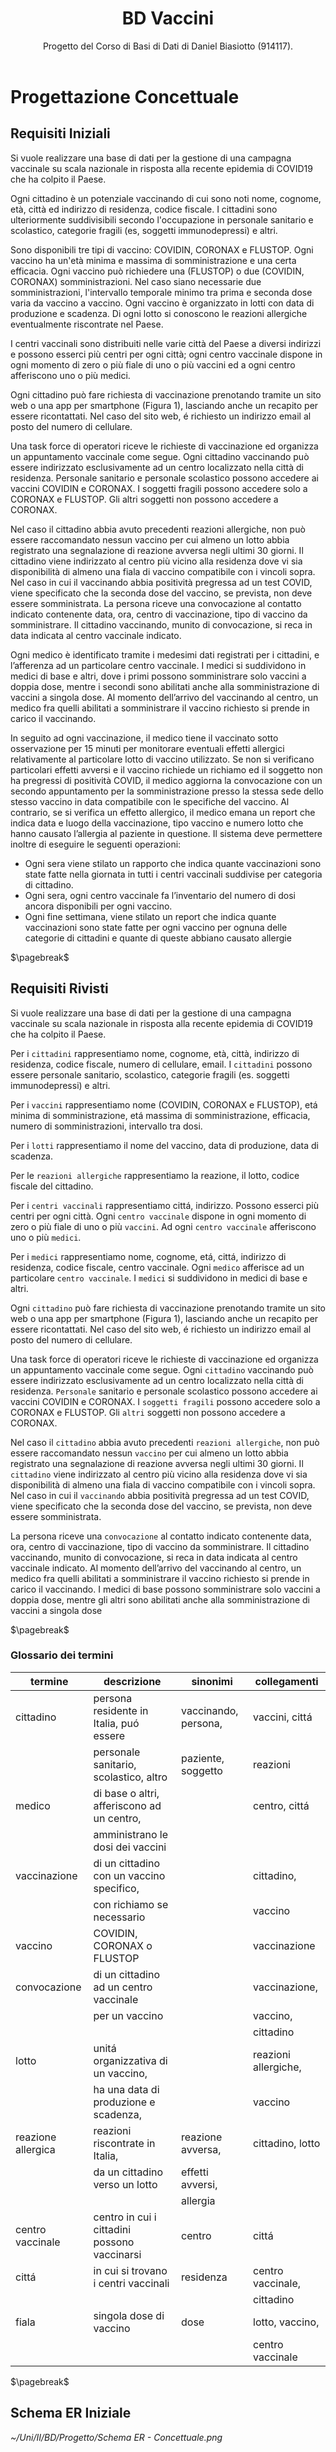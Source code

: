 :PROPERTIES:
:ID:       993bbd99-1094-42bc-98bf-3eeeba0c4d9f
:END:
#+title: BD Vaccini
#+subtitle: Progetto del Corso di Basi di Dati di Daniel Biasiotto (914117).
#+filetags: university project

* Progettazione Concettuale

** Requisiti Iniziali
Si vuole realizzare una base di dati per la gestione di una campagna vaccinale su scala
nazionale in risposta alla recente epidemia di COVID19 che ha colpito il Paese.

Ogni cittadino è un potenziale vaccinando di cui sono noti nome, cognome, età, città ed indirizzo di residenza, codice fiscale.
I cittadini sono ulteriormente suddivisibili secondo l'occupazione in personale sanitario e scolastico, categorie fragili (es, soggetti immunodepressi) e altri.

Sono disponibili tre tipi di vaccino: COVIDIN, CORONAX e FLUSTOP.
Ogni vaccino ha un'età minima e massima di somministrazione e una certa efficacia.
Ogni vaccino può richiedere una (FLUSTOP) o due (COVIDIN, CORONAX) somministrazioni. Nel caso siano necessarie due somministrazioni, l'intervallo temporale minimo tra prima e seconda dose varia da vaccino a vaccino.
Ogni vaccino è organizzato in lotti con data di produzione e scadenza. Di ogni lotto si conoscono le reazioni allergiche eventualmente riscontrate nel Paese.

I centri vaccinali sono distribuiti nelle varie città del Paese a diversi indirizzi e possono esserci più centri per ogni città;
ogni centro vaccinale dispone in ogni momento di zero o più fiale di uno o più vaccini ed a ogni centro afferiscono uno o più medici.

Ogni cittadino può fare richiesta di vaccinazione prenotando tramite un sito web o una app per smartphone (Figura 1), lasciando anche un recapito per essere ricontattati. Nel caso del sito web, é richiesto un indirizzo email al posto del numero di cellulare.

Una task force di operatori riceve le richieste di vaccinazione ed organizza un appuntamento vaccinale come segue.
Ogni cittadino vaccinando può essere indirizzato esclusivamente ad un centro localizzato nella città di residenza.
Personale sanitario e personale scolastico possono accedere ai vaccini COVIDIN e CORONAX.
I soggetti fragili possono accedere solo a CORONAX e FLUSTOP.
Gli altri soggetti non possono accedere a CORONAX.

Nel caso il cittadino abbia avuto precedenti reazioni allergiche, non può essere raccomandato nessun vaccino per cui almeno un lotto abbia registrato una segnalazione di reazione avversa negli ultimi 30 giorni.
Il cittadino viene indirizzato al centro più vicino alla residenza dove vi sia disponibilità di almeno una fiala di vaccino compatibile con i vincoli sopra.
Nel caso in cui il vaccinando abbia positività pregressa ad un test COVID, viene specificato che la seconda dose del vaccino, se prevista, non deve essere somministrata.
La persona riceve una convocazione al contatto indicato contenente data, ora, centro di vaccinazione, tipo di vaccino da somministrare.
Il cittadino vaccinando, munito di convocazione, si reca in data indicata al centro vaccinale indicato.

Ogni medico è identificato tramite i medesimi dati registrati per i cittadini, e l’afferenza ad un particolare centro vaccinale.
I medici si suddividono in medici di base e altri, dove i primi possono somministrare solo vaccini a doppia dose, mentre i secondi sono abilitati anche alla somministrazione di vaccini a singola dose.
Al momento dell’arrivo del vaccinando al centro, un medico fra quelli abilitati a somministrare il vaccino richiesto si prende in carico il vaccinando.

In seguito ad ogni vaccinazione, il medico tiene il vaccinato sotto osservazione per 15 minuti per monitorare eventuali effetti allergici relativamente al particolare lotto di vaccino utilizzato.
Se non si verificano particolari effetti avversi e il vaccino richiede un richiamo ed il soggetto non ha pregressi di positività COVID, il medico aggiorna la convocazione con un secondo appuntamento per la somministrazione presso la stessa sede dello stesso vaccino in data compatibile con le specifiche del vaccino.
Al contrario, se si verifica un effetto allergico, il medico emana un report che indica data e luogo della vaccinazione, tipo vaccino e numero lotto che hanno causato l’allergia al paziente in questione.
Il sistema deve permettere inoltre di eseguire le seguenti operazioni:
- Ogni sera viene stilato un rapporto che indica quante vaccinazioni sono state fatte nella giornata in tutti i centri vaccinali suddivise per categoria di cittadino.
- Ogni sera, ogni centro vaccinale fa l’inventario del numero di dosi ancora disponibili per ogni vaccino.
- Ogni fine settimana, viene stilato un report che indica quante vaccinazioni sono state fatte per ogni vaccino per ognuna delle categorie di cittadini e
  quante di queste abbiano causato allergie

$\pagebreak$
** Requisiti Rivisti

Si vuole realizzare una base di dati per la gestione di una campagna vaccinale su scala
nazionale in risposta alla recente epidemia di COVID19 che ha colpito il Paese.

Per i =cittadini= rappresentiamo nome, cognome, età, città, indirizzo di residenza, codice fiscale, numero di cellulare, email.
I =cittadini= possono essere personale sanitario, scolastico, categorie fragili (es. soggetti immunodepressi) e altri.

Per i =vaccini= rappresentiamo nome (COVIDIN, CORONAX e FLUSTOP), etá minima di somministrazione, etá massima di somministrazione, efficacia, numero di somministrazioni, intervallo tra dosi.

Per i =lotti= rappresentiamo il nome del vaccino, data di produzione, data di scadenza.

Per le =reazioni allergiche= rappresentiamo la reazione, il lotto, codice fiscale del cittadino.

Per i =centri vaccinali= rappresentiamo cittá, indirizzo.
Possono esserci più centri per ogni città.
Ogni =centro vaccinale= dispone in ogni momento di zero o più fiale di uno o più =vaccini=.
Ad ogni =centro vaccinale= afferiscono uno o più =medici=.

Per i =medici= rappresentiamo nome, cognome, etá, cittá, indirizzo di residenza, codice fiscale, centro vaccinale.
Ogni =medico= afferisce ad un particolare =centro vaccinale=.
I =medici= si suddividono in medici di base e altri.

Ogni =cittadino= può fare richiesta di vaccinazione prenotando tramite un sito web o una app per smartphone (Figura 1), lasciando anche un recapito per essere ricontattati. Nel caso del sito web, é richiesto un indirizzo email al posto del numero di cellulare.

Una task force di operatori riceve le richieste di vaccinazione ed organizza un appuntamento vaccinale come segue.
Ogni =cittadino= vaccinando può essere indirizzato esclusivamente ad un centro localizzato nella città di residenza.
=Personale= sanitario e personale scolastico possono accedere ai vaccini COVIDIN e CORONAX.
I =soggetti fragili= possono accedere solo a CORONAX e FLUSTOP.
Gli =altri= soggetti non possono accedere a CORONAX.

Nel caso il =cittadino= abbia avuto precedenti =reazioni allergiche=, non può essere raccomandato nessun =vaccino= per cui almeno un lotto abbia registrato una segnalazione di reazione avversa negli ultimi 30 giorni.
Il =cittadino= viene indirizzato al centro più vicino alla residenza dove vi sia disponibilità di almeno una fiala di vaccino compatibile con i vincoli sopra.
Nel caso in cui il =vaccinando= abbia positività pregressa ad un test COVID, viene specificato che la seconda dose del vaccino, se prevista, non deve essere somministrata.

La persona riceve una =convocazione= al contatto indicato contenente data, ora, centro di vaccinazione, tipo di vaccino da somministrare.
Il cittadino vaccinando, munito di convocazione, si reca in data indicata al centro vaccinale indicato.
Al momento dell’arrivo del vaccinando al centro, un medico fra quelli abilitati a somministrare il vaccino richiesto si prende in carico il vaccinando.
I medici di base possono somministrare solo vaccini a doppia dose, mentre gli altri sono abilitati anche alla somministrazione di vaccini a singola dose

$\pagebreak$
*** Glossario dei termini
#+attr_latex: :width 450 :font \tiny
| *termine*            | *descrizione*                                  | *sinonimi*             | *collegamenti*         |
|--------------------+----------------------------------------------+----------------------+----------------------|
| cittadino          | persona residente in Italia, puó essere      | vaccinando, persona, | vaccini, cittá       |
|                    | personale sanitario, scolastico, altro       | paziente, soggetto   | reazioni             |
|--------------------+----------------------------------------------+----------------------+----------------------|
| medico             | di base o altri, afferiscono ad un centro,   |                      | centro, cittá        |
|                    | amministrano le dosi dei vaccini             |                      |                      |
|--------------------+----------------------------------------------+----------------------+----------------------|
| vaccinazione       | di un cittadino con un vaccino specifico,    |                      | cittadino,           |
|                    | con richiamo se necessario                   |                      | vaccino              |
|--------------------+----------------------------------------------+----------------------+----------------------|
| vaccino            | COVIDIN, CORONAX o FLUSTOP                   |                      | vaccinazione         |
|--------------------+----------------------------------------------+----------------------+----------------------|
| convocazione       | di un cittadino ad un centro vaccinale       |                      | vaccinazione,        |
|                    | per un vaccino                               |                      | vaccino,             |
|                    |                                              |                      | cittadino            |
|--------------------+----------------------------------------------+----------------------+----------------------|
| lotto              | unitá organizzativa di un vaccino,           |                      | reazioni allergiche, |
|                    | ha una data di produzione e scadenza,        |                      | vaccino              |
|--------------------+----------------------------------------------+----------------------+----------------------|
| reazione allergica | reazioni riscontrate in Italia,              | reazione avversa,    | cittadino, lotto     |
|                    | da un cittadino verso un lotto               | effetti avversi,     |                      |
|                    |                                              | allergia             |                      |
|--------------------+----------------------------------------------+----------------------+----------------------|
| centro vaccinale   | centro in cui i cittadini possono vaccinarsi | centro               | cittá                |
|--------------------+----------------------------------------------+----------------------+----------------------|
| cittá              | in cui si trovano i centri vaccinali         | residenza            | centro vaccinale,    |
|                    |                                              |                      | cittadino            |
|--------------------+----------------------------------------------+----------------------+----------------------|
| fiala              | singola dose di vaccino                      | dose                 | lotto, vaccino,      |
|                    |                                              |                      | centro vaccinale     |
|--------------------+----------------------------------------------+----------------------+----------------------|
$\pagebreak$

** Schema ER Iniziale
[[~/Uni/II/BD/Progetto/Schema ER - Concettuale.png]]
** Business Rules
- Un =cittadino= puó accedere solo a centri vaccinali della propria cittá di residenza
- Un =cittadino= per un dato =vaccino= deve al massimo avere confermato $n$ appuntamenti con $n$ uguale al Numero Somministrazioni del Vaccino
- Un =cittadino= per poter ricevere un =vaccino= deve avere Etá compresa tra le etá minima e massima di somministrazione
- Un =cittadino= deve ricevere un dato =vaccino= in base alla propria categorizzazione:
  + fragile, =CORONAX=, =FLUSTOP=
  + personale sanitario, =COVIDIN=, =CORONAX=
  + personale scolastico, =COVIDIN=, =CORONAX=
  + nessuno dei precedenti, =CORONAX=
- Un =cittadino= che ha riscontrato =reazioni avverse= non puó accedere a dosi il  cui lotto ha riscontrato almeno una reazione avversa negli ultimi 30 giorni
- Un =cittadino= con positivitá pregressa non deve ricevere seconda dose se specificata
- =Medici di base= somministrano solo vaccini a doppia dose
- Il =numero di somministrazioni= del singolo =vaccino= va aggiornato a fine giornata in base agli appuntamenti che non sono stati annullati
- Il =numero di fiale disponibili= per ogni lotto di cui dispone un =centro vaccinale= va tenuto aggiornato in base alle vaccinazione fatte

$\pagebreak$
* Progettazione Logica

** Tavola dei Volumi
| Concetto             | Tipo |   Volume |
|----------------------+------+----------|
| Cittadino            | E    | 60000000 |
| Fragile              | E    |  5000000 |
| Personale Sanitario  | E    |   800000 |
| Personale Scolastico | E    |  1000000 |
| Altri                | E    | 55200000 |
| Medico               | E    |   400000 |
| Vaccino              | E    |        3 |
| Lotto                | E    |     2000 |
| Centro Vaccinale     | E    |     8000 |
| Reazione Allergica   | E    |     1000 |
| Vaccinazione         | E    | 20000000 |
| Convocazione         | E    | 21000000 |
| Appuntamento         | A    | 21000000 |
| Incarico             | A    |   400000 |
| Reazione             | A    |     1000 |
| Locazione            | A    | 20000000 |
| Amministra           | A    | 20000000 |
| Afferisce            | A    |   400000 |
| Disponibile          | A    |    24000 |
| Prodotto             | A    |     2000 |
|----------------------+------+----------|

Giustificazioni per i volumi
- Approssimazione Cittadini in Italia
  + Sottoinsiemi dei Cittadini stimati in base al numero di Cittadini e Medici
- Approssimazione Medici in Italia
- Numero Vaccini dai requisiti
- Approssimazione Lotti in assenza di dati
- Centri vaccinali in base ai comuni italiani
- Reazioni allergiche in base ai dati
- Vaccinazioni supponendo base dati nel corso della campagna vaccinale
- Convocazioni supponendole maggiori delle Vaccinazioni
- Appuntamenti, in base al numero di Convocazioni
- Incarichi in base al numero di Medici
- Reazioni in base al numero di Reazioni allergiche
- Locazioni in base al numero di Vaccinazioni
- Amministrazioni in base al numero di Vaccinazioni
- Afferisce, in base al numero di Medici
- Disponibile, supponendo almeno 3 lotti diversi per ogni Centro Vaccinale
- Prodotto, in base al numero di lotti

** Tavola delle Operazioni
| Operazione | Descrizione                                  | Tipo | Frequenza        |
|------------+----------------------------------------------+------+------------------|
|          1 | Rapporto delle vaccinazioni della giornata   | B    | 1 al giorno      |
|            | in tutti i centri vaccinali                  |      |                  |
|            | suddivise per categoria di cittadino         |      |                  |
|------------+----------------------------------------------+------+------------------|
|          2 | Inventario del numero di dosi disponibili    | B    | 1 al giorno      |
|            | per ogni vaccino di un dato centro vaccinale |      |                  |
|------------+----------------------------------------------+------+------------------|
|          3 | Rapporto delle vaccinazioni per ogni vaccino | B    | 1 a settimana    |
|            | per ognuna delle categorie di cittadini      |      |                  |
|            | e quante di queste abbiano causato           |      |                  |
|            | reazioni allergiche                          |      |                  |
|------------+----------------------------------------------+------+------------------|
|          4 | Aggiunta di un Cittadino                     | I    | 80000 al giorno  |
|------------+----------------------------------------------+------+------------------|
|          5 | Aggiunta di una Convocazione                 | I    | 120000 al giorno |
|------------+----------------------------------------------+------+------------------|
|          6 | Aggiunta di una Vaccinazione                 | I    | 100000 al giorno |
|------------+----------------------------------------------+------+------------------|
|          7 | Aggiunta di un Lotto                         | I    | 2 a settimana    |
|------------+----------------------------------------------+------+------------------|
|          8 | Aggiunta di un Medico                        | I    | 2 a settimana    |
|------------+----------------------------------------------+------+------------------|
|          9 | Inserimento di una Reazione Allergica ad     | I    | 3 a settimana    |
|            | una vaccinazione (Report)                    |      |                  |
|------------+----------------------------------------------+------+------------------|


$\pagebreak$
** Analisi delle Ridondanze
- Ridondanza: =reazioni allergiche= verso un lotto come attributo dello stesso
  + impatta le operazioni ~3~, ~9~

*** Operazione 3
**** Con Ridondanza

Lo schema di visita é:
=Vaccinazione= - =Perfezionata= - =Convocazione= - =Appuntamento=
- =Cittadino= - =Fragile= - =Personale Scolastico= - =Personale Sanitario= - =Altri=
- =Vaccino= - =Prodotto= - =Lotto=

La tavola degli accessi é:
| Concetto             | Costrutto | Accessi | Tipo |
|----------------------+-----------+---------+------|
| Vaccinazione         | E         | 20M     | L    |
| Perfezionata         | A         | 20M     | L    |
| Convocazione         | E         | 20M     | L    |
| Appuntamento         | A         | 20M     | L    |
| Cittadino            | E         | 20M     | L    |
| Fragile              | E         | 1,66M   | L    |
| Personale Scolastico | E         | 260K    | L    |
| Personale Sanitario  | E         | 320K    | L    |
| Altri                | E         | 17,76M  | L    |
| Vaccino              | E         | 3       | L    |
| Prodotto             | A         | 2000    | L    |
| Lotto                | E         | 2000    | L    |

Dove:
- =Fragili= sono l'8.3% dei =Cittadini=
- =Personale Sanitario= sono l'1.3% dei =Cittadini=
- =Personale Scolastico= sono l'1.6% dei =Cittadini=
- =Altri= sono l'88.8% dei =Cittadini=

Accessi Totali: 120'004'003 in Lettura

**** Senza Ridondanza

Lo schema di visita é:
=Vaccinazione= - =Perfezionata= - =Convocazione= - =Appuntamento=
- =Cittadino= - =Fragile= - =Personale Scolastico= - =Personale Sanitario= - =Altri=
- =Report= - =Reazione Allergica= - =Tipologia Vaccino= - =Vaccino=

La tavola degli accessi é:
| Concetto             | Costrutto | Accessi | Tipo |
|----------------------+-----------+---------+------|
| Vaccinazione         | E         | 20M     | L    |
| Perfezionata         | A         | 20M     | L    |
| Convocazione         | E         | 20M     | L    |
| Appuntamento         | A         | 20M     | L    |
| Cittadino            | E         | 20M     | L    |
| Fragile              | E         | 1,66M   | L    |
| Personale Scolastico | E         | 260K    | L    |
| Personale Sanitario  | E         | 320K    | L    |
| Altri                | E         | 17,76M  | L    |
| Report               | A         | 320     | L    |
| Reazione Allergica   | A         | 320     | L    |
| Tipologia Vaccino    | E         | 20M     | L    |
| Vaccino              | E         | 20M     | L    |

Dove valgono le considerazioni precedenti e:
- =Report= sono \[\frac{1000}{20000000} = 0.00005\%\] delle =Vaccinazioni=

Accessi Totali: 160'000'640 in Lettura

$\pagebreak$
*** Operazione 9
**** Con Ridondanza

Lo schema di visita é:
=Reazione Allergica= - =Report= - =Vaccinazione= - =Amministrato= - =Lotto=

| Concetto           | Costrutto | Accessi | Tipo |
|--------------------+-----------+---------+------|
| Reazione Allergica | E         |       1 | S    |
| Report             | A         |       1 | S    |
| Vaccinazione       | E         |       1 | L    |
| Amministrato       | A         |       1 | L    |
| Lotto              | E         |       1 | S    |


Accessi Totali: 8 (Supponendo gli accessi in scrittura equivalenti a 2 accessi in lettura)

**** Senza Ridondanza

Lo schema di visita é:
=Reazione Allergica= - =Report=
| Concetto           | Costrutto | Accessi | Tipo |
|--------------------+-----------+---------+------|
| Reazione Allergica | E         |       1 | S    |
| Report             | A         |       1 | S    |

Accessi Totali: 4
$\pagebreak$
*** Analisi
Presenza di Ridondanza:
- Spazio: \[4 \text{ byte} \times 2000 = 8000 \text{ byte}\]
- Tempo:
  + Operazione 3 - \[120004003 \text{ accessi} \times 1 \text{ volta a settimana}\]
  + Operazione 9 - \[8 \text{ accessi} \times 3 \text{ volte a settimana}\]
  + Totale - \[120004027 \text{ accessi a settimana}\]

Assenza di Ridondanza:
- Spazio: \[0 \text{ byte} \times 2000 = 0 \text{ byte}\]
- Tempo:
  + Operazione 3 - \[160000640 \text{ accessi} \times 1 \text{ volta a settimana}\]
  + Operazione 9 - \[4 \text{ accessi} \times 3 \text{ volte a settimana}\]
  + Totale - \[160000652 \text{ accessi a settimana}\]

Scegliamo di tenere la ridondanza a fronte del risparmio di quasi 40 milioni di accessi con l'utilizzo di solo 8000 byte.

** Schema ER Ristrutturato & Business Rules
[[~/Uni/II/BD/Progetto/Schema ER - Ristrutturato.png]]

Regole Aziendali:
- Un =cittadino= puó accedere solo a centri vaccinali della propria cittá di residenza
- Un =cittadino= per un dato =vaccino= deve al massimo avere confermato $n$ appuntamenti con $n$ uguale al Numero Somministrazioni del Vaccino
- Un =cittadino= per poter ricevere un =vaccino= deve avere Etá compresa tra le etá minima e massima di somministrazione
- Un =cittadino= deve ricevere un dato =vaccino= in base alla propria categorizzazione:
  + fragile, =CORONAX=, =FLUSTOP=
  + personale sanitario, =COVIDIN=, =CORONAX=
  + personale scolastico, =COVIDIN=, =CORONAX=
  + nessuno dei precedenti, =CORONAX=
- Un =cittadino= che ha riscontrato =reazioni avverse= non puó accedere a dosi il cui lotto ha riscontrato almeno una reazione avversa negli ultimi 30 giorni
- Un =cittadino= con positivitá pregressa non deve ricevere seconda dose se specificata
- =Medici di base= somministrano solo vaccini a doppia dose
- Il =numero di fiale disponibili= per ogni lotto di cui dispone un =centro vaccinale= va tenuto aggiornato in base alle vaccinazione fatte
- Il =tipo= di un =cittadino= deve corrispondere ad una categorizzazione: fragile, personale sanitario, personale scolastico, altro

L'attributo multivalore ~Allergia~ é stato convertito nella relazione molti a molti ~Ha~ e nell'entitá ~Allergia~
La generalizzazione totale/esclusiva  di ~Cittadino~ é stata convertita del attributo ~Tipo~ dello stesso

** Schema Relazionale
Vaccino( _Nome_, EtáMinima, EtáMassima,
            IntervalloDosi*, Efficacia, NumSomministrazioni)

Lotto( _ID_, NomeVaccino, NumReazioniAllergiche, DataProduzione, Scadenza)

CentroVaccinale( _Cittá_, _Indirizzo_)

Disponibile( _Cittá_, _Indirizzo_, _Lotto_, NumFiale)

Convocazione( _Data_, _CodiceFiscale_, Cittá, Indirizzo, Ora)

Cittadino( _CodiceFiscale_, Etá, Nome, Cognome, Cittá, Indirizzo,
               EMail*,PositivitáPregressa, Cellulare*, Tipo)

Allergia( _Nome_)

Ha( _CodiceFiscale_, _Allergia_)

Vaccinazione( _CodiceFiscale_, _Data_, CodiceFiscaleMedico, ID)

Medico( _CodiceFiscale_, Cittá, Indirizzo, Nome, Cognome, Di Base)

ReazioneAllergica( _ID_ ,Tipologia, Osservazioni, CodiceFiscale, Data)

$\\$

Lotto(NomeVaccino) /referenzia/ Vaccino(Nome)

Disponibile(Cittá, Indirizzo) /referenzia/ CentroVaccinale(Cittá, Indirizzo)

Disponibile(Lotto) /referenzia/ Lotto(ID)

Convocazione(CodiceFiscale) /referenzia/ Cittadino(CodiceFiscale)

Convocazione(Cittá, Indirizzo) /referenzia/ CentroVaccinale(Cittá, Indirizzo)

Ha(Codice Fiscale) /referenzia/ Cittadino(CodiceFiscale)

Ha(Allergia) /referenzia/ Allergia(Nome)

Medico(Cittá, Indirizzo) /referenzia/ CentroVaccinale(Cittá, Indirizzo)

Vaccinazione(Codice Fiscale, Data) /referenzia/ Convocazione(CodiceFiscale, Data)

ReazioneAllergica(CodiceFiscale, Data) /referenzia/ Vaccinazione(CodiceFiscale, Data)

$\pagebreak$
* Implementazione
** DDL
#+begin_src sql
DROP SCHEMA "BDvaccini" cascade;

CREATE SCHEMA "BDvaccini" AUTHORIZATION dbdanielbiasiotto;

CREATE TABLE Vaccino(
         Nome varchar(20) primary key,
         EtáMinima smallint default 0 not null,
         EtáMassima smallint default 100 not null,
         IntervalloDosi smallint not null,
         Efficacia float not null,
         NumSomministrazioni smallint not null
       );
CREATE TABLE Lotto(
         ID SERIAL primary key,
         NomeVaccino varchar(20),
         NumReazioniAllergiche smallint default 0 not null,
         DataProduzione date not null,
         Scadenza date not null,
         constraint fk_lotto
            foreign key(NomeVaccino)
                references Vaccino(Nome)
                    on update cascade
                    on delete cascade
       );
CREATE TABLE CentroVaccinale(
         Cittá varchar(30),
         Indirizzo varchar(50),
         primary key(Cittá, Indirizzo)
       );
CREATE TABLE Medico(
         CodiceFiscale char(16) primary key,
         Cittá varchar(30),
         Indirizzo varchar(50),
         Nome varchar(20) not null,
         Cognome varchar(20) not null,
         DiBase boolean default true not null,
         constraint fk_medico
            foreign key(Cittá, Indirizzo)
                references CentroVaccinale(Cittá, Indirizzo)
                    on update cascade
                    on delete cascade
       );
CREATE TABLE Disponibile(
         Cittá varchar(30),
         Indirizzo varchar(50),
         Lotto smallint,
         NumFiale smallint not null,
         primary key(Cittá, Indirizzo, Lotto),
         constraint fk_disponibile
             foreign key(Cittá, Indirizzo)
                 references CentroVaccinale(Cittá, Indirizzo),
             foreign key(Lotto)
                 references Lotto(ID)
                     on update cascade
                     on delete cascade
       );
CREATE TABLE Cittadino(
         CodiceFiscale char(16) primary key,
         Etá smallint not null,
         Nome varchar(20) not null,
         Cognome varchar(20) not null,
         Cittá varchar(20) not null,
         Indirizzo varchar(20) not null,
         Email varchar(30),
         Cellulare varchar(10),
         Tipo varchar(20) default 'altro' not null,
         PositivitáPregressa boolean default false not null,
         unique(Nome, Cognome, Cittá)
       );
CREATE TABLE Convocazione(
         Data date,
         CodiceFiscale char(16),
         Cittá varchar(30),
         Indirizzo varchar(50),
         Ora time not null,
         primary key(Data, CodiceFiscale),
         constraint fk_convocazione
             foreign key(CodiceFiscale)
                 references Cittadino(CodiceFiscale)
                     on update cascade
                     on delete cascade,
             foreign key(Cittá, Indirizzo)
                 references CentroVaccinale(Cittá, Indirizzo)
                     on update cascade
                     on delete cascade
       );

CREATE TABLE Allergia(
         Nome varchar(30) primary key
       );
CREATE TABLE Ha(
         CodiceFiscale char(16),
         Allergia varchar(30),
         primary key(CodiceFiscale, Allergia),
         constraint fk_ha
             foreign key(CodiceFiscale)
                 references Cittadino(CodiceFiscale)
                     on update cascade
                     on delete cascade,
         foreign key(Allergia)
             references Allergia(Nome)
                 on update cascade
                 on delete cascade
       );
CREATE TABLE Vaccinazione(
         Data date,
         CodiceFiscale char(16),
         CodiceFiscaleMedico char(16),
         ID smallint,
         primary key(CodiceFiscale,Data),
         constraint fk_vaccinazione
             foreign key(CodiceFiscale, Data)
                 references Convocazione(CodiceFiscale, Data)
                     on update cascade
                     on delete cascade,
             foreign key(CodiceFiscaleMedico)
                 references Medico(CodiceFiscale)
                     on update cascade
                     on delete cascade,
             foreign key(ID)
                 references Lotto(ID)
                     on update cascade
                     on delete cascade
       );

CREATE TABLE ReazioneAllergica(
         ID smallint,
         Tipologia varchar(30) not null,
         Osservazioni varchar(500) not null,
         CodiceFiscale char(16),
         Data date,
         primary key(ID),
         constraint fk_reazione
             foreign key(ID)
                 references Lotto(ID)
                     on update cascade
                     on delete cascade,
              foreign key(CodiceFiscale, Data)
                  references Vaccinazione(CodiceFiscale, Data)
                      on update cascade
                      on delete cascade
       );

#+end_src
$\pagebreak$
** DML
#+begin_src sql
insert into "BDvaccini".vaccino values
	('Coronax', 16, 80, 6, 0.9, 2),
	('Covidin', 13, 70, 8, 0.88, 1),
	('Modernum', 20, 60, 4, 0.92, 2);

insert into "BDvaccini".cittadino values
	('BSTED23DGC23DT3C',40,'Giuseppe','Pizza',
    'Milano','Via P 17','etndduen@uen.it',387438457,
    'fragile',false),
	('CSTEEU3DGC256H3C',40,'Silvia','Enne',
    'Milano','Via Cile 1','yi@uen.it',374691923,
    'personale sanitario',false),
	('HIERR9GC287E9E8T',40,'Giusi','Emme','Piolo',
    'Via Guille 3','tieun@uen.en',387438457,
    'altro',true),
	('EUT923DGC287IET8',40,'Tito','Pi',
    'Padova','Via Maria 14b','ueioe@edu.uk',983746192,
    'personale medico',false);

insert into "BDvaccini".centrovaccinale values
	('Milano','Via Beccaria 3'),
	('Pisa','Via Venezia 12c'),
	('Torino','Via Umberto 50');

insert into "BDvaccini".lotto values
	(nextval('"BDvaccini".lotto_id_seq'::regclass),
    'Coronax', 0, '12/09/2020', '12/09/2022'),
	(nextval('"BDvaccini".lotto_id_seq'::regclass),
    'Coronax', 0, '8/02/2020', '10/02/2023'),
	(nextval('"BDvaccini".lotto_id_seq'::regclass),
    'Covidin', 0, '1/10/2020', '12/10/2021'),
	(nextval('"BDvaccini".lotto_id_seq'::regclass),
    'Modernum', 0, '12/20/2019', '12/20/2022');

insert into "BDvaccini".disponibile values
	('Milano','Via Beccaria 3',2,20),
	('Milano','Via Beccaria 3',4,200),
	('Pisa','Via Venezia 12c',2,140),
	('Torino','Via Umberto 50',3,10);

insert into "BDvaccini".allergia values
	('Albicocche');

insert into "BDvaccini".ha values
	('BSTED23DGC23DT3C','Albicocche');

insert into "BDvaccini".medico values
	('BEGIED23DGC23DT3', 'Torino', 'Via Umberto 50',
    'Harry', 'Oliver', false),
	('GITIED23DGC23DT3', 'Pisa', 'Via Venezia 12c',
    'Carla', 'Ronda', true);

insert into "BDvaccini".convocazione values
	('02/13/2020','EUT923DGC287IET8','Torino','Via Umberto 50','12:00:00'),
	('04/23/2020','BSTED23DGC23DT3C','Pisa','Via Venezia 12c','16:30:00');

insert into "BDvaccini".vaccinazione values
	('02/13/2020','EUT923DGC287IET8','BEGIED23DGC23DT3',3);

insert into "BDvaccini".reazioneallergica values
	(3,'Rossore','Lorem Ipsum','EUT923DGC287IET8','02/13/2020');
#+end_src
** Operazioni
